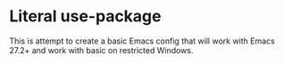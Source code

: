 * Literal use-package

This is attempt to create a basic Emacs config that will work with Emacs 27.2+
and work with basic on restricted Windows.
